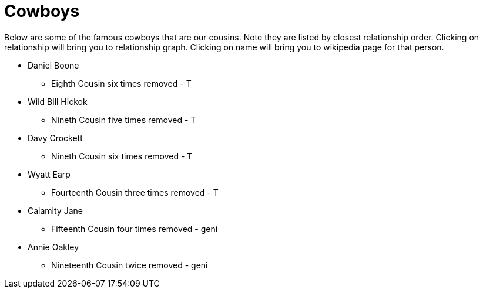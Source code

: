 # Cowboys

Below are some of the famous cowboys that are our cousins. 
Note they are listed by closest relationship order.
Clicking on relationship will bring you to relationship graph.
Clicking on name will bring you to wikipedia page for that person.

* Daniel Boone
** Eighth Cousin six times removed - T
* Wild Bill Hickok
** Nineth Cousin five times removed - T
* Davy Crockett
** Nineth Cousin six times removed - T
* Wyatt Earp
** Fourteenth Cousin three times removed - T
* Calamity Jane
** Fifteenth Cousin four times removed - geni
* Annie Oakley
** Nineteenth Cousin twice removed - geni
